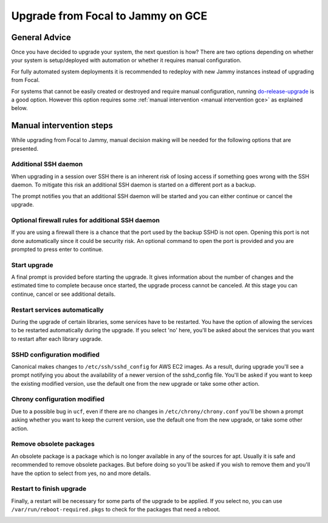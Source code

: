 Upgrade from Focal to Jammy on GCE
==================================

General Advice
---------------

Once you have decided to upgrade your system, the next question is how? There are two options depending on whether your system is setup/deployed with automation or whether it requires manual configuration.

For fully automated system deployments it is recommended to redeploy with new Jammy instances instead of upgrading from Focal.

For systems that cannot be easily created or destroyed and require manual configuration, running `do-release-upgrade <https://manpages.ubuntu.com/manpages/focal/man8/do-release-upgrade.8.html>`_ is a good option. However this option requires some :ref:`manual intervention <manual intervention gce>` as explained below.

.. _manual intervention gce:

Manual intervention steps
-------------------------

While upgrading from Focal to Jammy, manual decision making will be needed for the following options that are presented.

Additional SSH daemon
~~~~~~~~~~~~~~~~~~~~~

When upgrading in a session over SSH there is an inherent risk of losing access if something goes wrong with the SSH daemon. To mitigate this risk an additional SSH daemon is started on a different port as a backup.

The prompt notifies you that an additional SSH daemon will be started and you can either continue or cancel the upgrade.

.. image:: upgrade-from-focal-to-jammy-images/0_additional_ssh_daemon.png
   :align: center


Optional firewall rules for additional SSH daemon
~~~~~~~~~~~~~~~~~~~~~~~~~~~~~~~~~~~~~~~~~~~~~~~~~

If you are using a firewall there is a chance that the port used by the backup SSHD is not open. Opening this port is not done automatically since it could be security risk. An optional command to open the port is provided and you are prompted to press enter to continue.

.. image:: upgrade-from-focal-to-jammy-images/1_firewall_for_additional_ssh.png
   :align: center


Start upgrade
~~~~~~~~~~~~~
A final prompt is provided before starting the upgrade. It gives information about the number of changes and the estimated time to complete because once started, the upgrade process cannot be canceled. At this stage you can continue, cancel or see additional details.

.. image:: upgrade-from-focal-to-jammy-images/2_start_upgrade.png
   :align: left
   

Restart services automatically
~~~~~~~~~~~~~~~~~~~~~~~~~~~~~~

During the upgrade of certain libraries, some services have to be restarted. You have the option of allowing the services to be restarted automatically during the upgrade. If you select 'no' here, you'll be asked about the services that you want to restart after each library upgrade. 

.. image:: upgrade-from-focal-to-jammy-images/3_restart_services.png
   :align: center


SSHD configuration modified
~~~~~~~~~~~~~~~~~~~~~~~~~~~~

Canonical makes changes to ``/etc/ssh/sshd_config`` for AWS EC2 images. As a result, during upgrade you'll see a prompt notifying you about the availability of a newer version of the sshd_config file. You'll be asked if you want to keep the existing modified version, use the default one from the new upgrade or take some other action.

.. image:: upgrade-from-focal-to-jammy-images/4_sshd_modified_config.png
   :align: center


Chrony configuration modified
~~~~~~~~~~~~~~~~~~~~~~~~~~~~~

Due to a possible bug in ``ucf``, even if there are no changes in ``/etc/chrony/chrony.conf`` you'll be shown a prompt asking whether you want to keep the current version, use the default one from the new upgrade, or take some other action.

.. image:: upgrade-from-focal-to-jammy-images/5_chrony_modified_config.png
   :align: center


Remove obsolete packages
~~~~~~~~~~~~~~~~~~~~~~~~

An obsolete package is a package which is no longer available in any of the sources for apt. Usually it is safe and recommended to remove obsolete packages. But before doing so you'll be asked if you wish to remove them and you'll have the option to select from yes, no and more details.

.. image:: upgrade-from-focal-to-jammy-images/6_remove_obsolete.png
   :align: center


Restart to finish upgrade
~~~~~~~~~~~~~~~~~~~~~~~~~

Finally, a restart will be necessary for some parts of the upgrade to be applied. If you select no, you can use ``/var/run/reboot-required.pkgs`` to check for the packages that need a reboot.

.. image:: upgrade-from-focal-to-jammy-images/7_finish_upgrade.png
   :align: center


